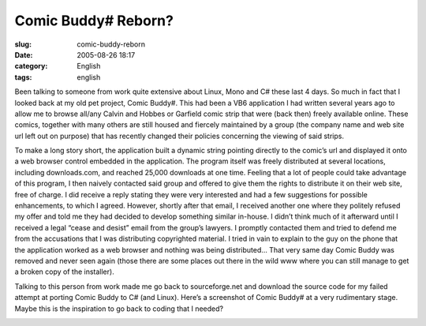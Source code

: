 Comic Buddy# Reborn?
####################
:slug: comic-buddy-reborn
:date: 2005-08-26 18:17
:category: English
:tags: english

Been talking to someone from work quite extensive about Linux, Mono and
C# these last 4 days. So much in fact that I looked back at my old pet
project, Comic Buddy#. This had been a VB6 application I had written
several years ago to allow me to browse all/any Calvin and Hobbes or
Garfield comic strip that were (back then) freely available online.
These comics, together with many others are still housed and fiercely
maintained by a group (the company name and web site url left out on
purpose) that has recently changed their policies concerning the viewing
of said strips.

To make a long story short, the application built a dynamic string
pointing directly to the comic’s url and displayed it onto a web browser
control embedded in the application. The program itself was freely
distributed at several locations, including downloads.com, and reached
25,000 downloads at one time. Feeling that a lot of people could take
advantage of this program, I then naively contacted said group and
offered to give them the rights to distribute it on their web site, free
of charge. I did receive a reply stating they were very interested and
had a few suggestions for possible enhancements, to which I agreed.
However, shortly after that email, I received another one where they
politely refused my offer and told me they had decided to develop
something similar in-house. I didn’t think much of it afterward until I
received a legal “cease and desist” email from the group’s lawyers. I
promptly contacted them and tried to defend me from the accusations that
I was distributing copyrighted material. I tried in vain to explain to
the guy on the phone that the application worked as a web browser and
nothing was being distributed… That very same day Comic Buddy was
removed and never seen again (those there are some places out there in
the wild www where you can still manage to get a broken copy of the
installer).

Talking to this person from work made me go back to sourceforge.net and
download the source code for my failed attempt at porting Comic Buddy to
C# (and Linux). Here’s a screenshot of Comic Buddy# at a very
rudimentary stage. Maybe this is the inspiration to go back to coding
that I needed?

|ComicBuddy|

.. |ComicBuddy| image:: http://photos26.flickr.com/37413749_0582f28c85.jpg
   :target: http://photos26.flickr.com/37413749_0582f28c85_o.png

